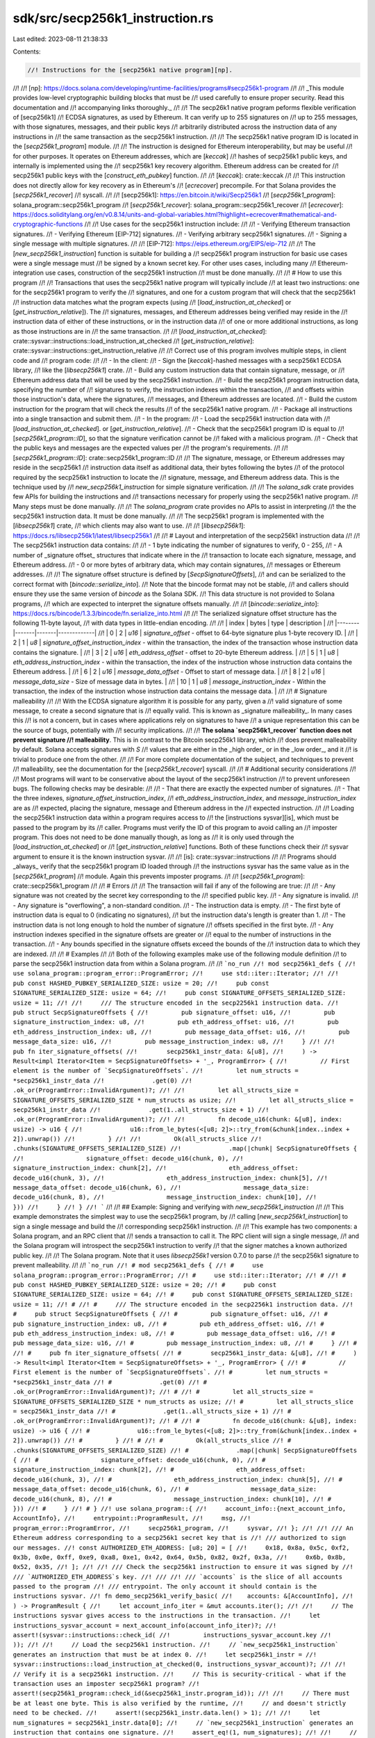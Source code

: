 sdk/src/secp256k1_instruction.rs
================================

Last edited: 2023-08-11 21:38:33

Contents:

.. code-block:: rs

    //! Instructions for the [secp256k1 native program][np].
//!
//! [np]: https://docs.solana.com/developing/runtime-facilities/programs#secp256k1-program
//!
//! _This module provides low-level cryptographic building blocks that must be
//! used carefully to ensure proper security. Read this documentation and
//! accompanying links thoroughly._
//!
//! The secp26k1 native program peforms flexible verification of [secp256k1]
//! ECDSA signatures, as used by Ethereum. It can verify up to 255 signatures on
//! up to 255 messages, with those signatures, messages, and their public keys
//! arbitrarily distributed across the instruction data of any instructions in
//! the same transaction as the secp256k1 instruction.
//!
//! The secp256k1 native program ID is located in the [`secp256k1_program`] module.
//!
//! The instruction is designed for Ethereum interoperability, but may be useful
//! for other purposes. It operates on Ethereum addresses, which are [`keccak`]
//! hashes of secp256k1 public keys, and internally is implemented using the
//! secp256k1 key recovery algorithm. Ethereum address can be created for
//! secp256k1 public keys with the [`construct_eth_pubkey`] function.
//!
//! [`keccak`]: crate::keccak
//!
//! This instruction does not directly allow for key recovery as in Ethereum's
//! [`ecrecover`] precompile. For that Solana provides the [`secp256k1_recover`]
//! syscall.
//!
//! [secp256k1]: https://en.bitcoin.it/wiki/Secp256k1
//! [`secp256k1_program`]: solana_program::secp256k1_program
//! [`secp256k1_recover`]: solana_program::secp256k1_recover
//! [`ecrecover`]: https://docs.soliditylang.org/en/v0.8.14/units-and-global-variables.html?highlight=ecrecover#mathematical-and-cryptographic-functions
//!
//! Use cases for the secp256k1 instruction include:
//!
//! - Verifying Ethereum transaction signatures.
//! - Verifying Ethereum [EIP-712] signatures.
//! - Verifying arbitrary secp256k1 signatures.
//! - Signing a single message with multiple signatures.
//!
//! [EIP-712]: https://eips.ethereum.org/EIPS/eip-712
//!
//! The [`new_secp256k1_instruction`] function is suitable for building a
//! secp256k1 program instruction for basic use cases were a single message must
//! be signed by a known secret key. For other uses cases, including many
//! Ethereum-integration use cases, construction of the secp256k1 instruction
//! must be done manually.
//!
//! # How to use this program
//!
//! Transactions that uses the secp256k1 native program will typically include
//! at least two instructions: one for the secp256k1 program to verify the
//! signatures, and one for a custom program that will check that the secp256k1
//! instruction data matches what the program expects (using
//! [`load_instruction_at_checked`] or [`get_instruction_relative`]). The
//! signatures, messages, and Ethereum addresses being verified may reside in the
//! instruction data of either of these instructions, or in the instruction data
//! of one or more additional instructions, as long as those instructions are in
//! the same transaction.
//!
//! [`load_instruction_at_checked`]: crate::sysvar::instructions::load_instruction_at_checked
//! [`get_instruction_relative`]: crate::sysvar::instructions::get_instruction_relative
//!
//! Correct use of this program involves multiple steps, in client code and
//! program code:
//!
//! - In the client:
//!   - Sign the [`keccak`]-hashed messages with a secp256k1 ECDSA library,
//!     like the [`libsecp256k1`] crate.
//!   - Build any custom instruction data that contain signature, message, or
//!     Ethereum address data that will be used by the secp256k1 instruction.
//!   - Build the secp256k1 program instruction data, specifying the number of
//!     signatures to verify, the instruction indexes within the transaction,
//!     and offsets within those instruction's data, where the signatures,
//!     messages, and Ethereum addresses are located.
//!   - Build the custom instruction for the program that will check the results
//!     of the secp256k1 native program.
//!   - Package all instructions into a single transaction and submit them.
//! - In the program:
//!   - Load the secp256k1 instruction data with
//!     [`load_instruction_at_checked`]. or [`get_instruction_relative`].
//!   - Check that the secp256k1 program ID is equal to
//!     [`secp256k1_program::ID`], so that the signature verification cannot be
//!     faked with a malicious program.
//!   - Check that the public keys and messages are the expected values per
//!     the program's requirements.
//!
//! [`secp256k1_program::ID`]: crate::secp256k1_program::ID
//!
//! The signature, message, or Ethereum addresses may reside in the secp256k1
//! instruction data itself as additional data, their bytes following the bytes
//! of the protocol required by the secp256k1 instruction to locate the
//! signature, message, and Ethereum address data. This is the technique used by
//! `new_secp256k1_instruction` for simple signature verification.
//!
//! The `solana_sdk` crate provides few APIs for building the instructions and
//! transactions necessary for properly using the secp256k1 native program.
//! Many steps must be done manually.
//!
//! The `solana_program` crate provides no APIs to assist in interpreting
//! the the secp256k1 instruction data. It must be done manually.
//!
//! The secp256k1 program is implemented with the [`libsecp256k1`] crate,
//! which clients may also want to use.
//!
//! [`libsecp256k1`]: https://docs.rs/libsecp256k1/latest/libsecp256k1
//!
//! # Layout and interpretation of the secp256k1 instruction data
//!
//! The secp256k1 instruction data contains:
//!
//! - 1 byte indicating the number of signatures to verify, 0 - 255,
//! - A number of _signature offset_ structures that indicate where in the
//!   transaction to locate each signature, message, and Ethereum address.
//! - 0 or more bytes of arbitrary data, which may contain signatures,
//!   messages or Ethereum addresses.
//!
//! The signature offset structure is defined by [`SecpSignatureOffsets`],
//! and can be serialized to the correct format with [`bincode::serialize_into`].
//! Note that the bincode format may not be stable,
//! and callers should ensure they use the same version of `bincode` as the Solana SDK.
//! This data structure is not provided to Solana programs,
//! which are expected to interpret the signature offsets manually.
//!
//! [`bincode::serialize_into`]: https://docs.rs/bincode/1.3.3/bincode/fn.serialize_into.html
//!
//! The serialized signature offset structure has the following 11-byte layout,
//! with data types in little-endian encoding.
//!
//! | index  | bytes | type  | description |
//! |--------|-------|-------|-------------|
//! | 0      | 2     | `u16` | `signature_offset` - offset to 64-byte signature plus 1-byte recovery ID. |
//! | 2      | 1     | `u8`  | `signature_offset_instruction_index` - within the transaction, the index of the transaction whose instruction data contains the signature. |
//! | 3      | 2     | `u16` | `eth_address_offset` - offset to 20-byte Ethereum address. |
//! | 5      | 1     | `u8`  | `eth_address_instruction_index` - within the transaction, the index of the instruction whose instruction data contains the Ethereum address. |
//! | 6      | 2     | `u16` | `message_data_offset` - Offset to start of message data. |
//! | 8      | 2     | `u16` | `message_data_size` - Size of message data in bytes. |
//! | 10     | 1     | `u8`  | `message_instruction_index` - Within the transaction, the index of the instruction whose instruction data contains the message data. |
//!
//! # Signature malleability
//!
//! With the ECDSA signature algorithm it is possible for any party, given a
//! valid signature of some message, to create a second signature that is
//! equally valid. This is known as _signature malleability_. In many cases this
//! is not a concern, but in cases where applications rely on signatures to have
//! a unique representation this can be the source of bugs, potentially with
//! security implications.
//!
//! **The solana `secp256k1_recover` function does not prevent signature
//! malleability**. This is in contrast to the Bitcoin secp256k1 library, which
//! does prevent malleability by default. Solana accepts signatures with `S`
//! values that are either in the _high order_ or in the _low order_, and it
//! is trivial to produce one from the other.
//!
//! For more complete documentation of the subject, and techniques to prevent
//! malleability, see the documentation for the [`secp256k1_recover`] syscall.
//!
//! # Additional security considerations
//!
//! Most programs will want to be conservative about the layout of the secp256k1 instruction
//! to prevent unforeseen bugs. The following checks may be desirable:
//!
//! - That there are exactly the expected number of signatures.
//! - That the three indexes, `signature_offset_instruction_index`,
//!   `eth_address_instruction_index`, and `message_instruction_index` are as
//!   expected, placing the signature, message and Ethereum address in the
//!   expected instruction.
//!
//! Loading the secp256k1 instruction data within a program requires access to
//! the [instructions sysvar][is], which must be passed to the program by its
//! caller. Programs must verify the ID of this program to avoid calling an
//! imposter program. This does not need to be done manually though, as long as
//! it is only used through the [`load_instruction_at_checked`] or
//! [`get_instruction_relative`] functions. Both of these functions check their
//! sysvar argument to ensure it is the known instruction sysvar.
//!
//! [is]: crate::sysvar::instructions
//!
//! Programs should _always_ verify that the secp256k1 program ID loaded through
//! the instructions sysvar has the same value as in the [`secp256k1_program`]
//! module. Again this prevents imposter programs.
//!
//! [`secp256k1_program`]: crate::secp256k1_program
//!
//! # Errors
//!
//! The transaction will fail if any of the following are true:
//!
//! - Any signature was not created by the secret key corresponding to the
//!   specified public key.
//! - Any signature is invalid.
//! - Any signature is "overflowing", a non-standard condition.
//! - The instruction data is empty.
//! - The first byte of instruction data is equal to 0 (indicating no signatures),
//!   but the instruction data's length is greater than 1.
//! - The instruction data is not long enough to hold the number of signature
//!   offsets specified in the first byte.
//! - Any instruction indexes specified in the signature offsets are greater or
//!   equal to the number of instructions in the transaction.
//! - Any bounds specified in the signature offsets exceed the bounds of the
//!   instruction data to which they are indexed.
//!
//! # Examples
//!
//! Both of the following examples make use of the following module definition
//! to parse the secp256k1 instruction data from within a Solana program.
//!
//! ```no_run
//! mod secp256k1_defs {
//!     use solana_program::program_error::ProgramError;
//!     use std::iter::Iterator;
//!
//!     pub const HASHED_PUBKEY_SERIALIZED_SIZE: usize = 20;
//!     pub const SIGNATURE_SERIALIZED_SIZE: usize = 64;
//!     pub const SIGNATURE_OFFSETS_SERIALIZED_SIZE: usize = 11;
//!
//!     /// The structure encoded in the secp2256k1 instruction data.
//!     pub struct SecpSignatureOffsets {
//!         pub signature_offset: u16,
//!         pub signature_instruction_index: u8,
//!         pub eth_address_offset: u16,
//!         pub eth_address_instruction_index: u8,
//!         pub message_data_offset: u16,
//!         pub message_data_size: u16,
//!         pub message_instruction_index: u8,
//!     }
//!
//!     pub fn iter_signature_offsets(
//!        secp256k1_instr_data: &[u8],
//!     ) -> Result<impl Iterator<Item = SecpSignatureOffsets> + '_, ProgramError> {
//!         // First element is the number of `SecpSignatureOffsets`.
//!         let num_structs = *secp256k1_instr_data
//!             .get(0)
//!             .ok_or(ProgramError::InvalidArgument)?;
//!
//!         let all_structs_size = SIGNATURE_OFFSETS_SERIALIZED_SIZE * num_structs as usize;
//!         let all_structs_slice = secp256k1_instr_data
//!             .get(1..all_structs_size + 1)
//!             .ok_or(ProgramError::InvalidArgument)?;
//!
//!         fn decode_u16(chunk: &[u8], index: usize) -> u16 {
//!             u16::from_le_bytes(<[u8; 2]>::try_from(&chunk[index..index + 2]).unwrap())
//!         }
//!
//!         Ok(all_structs_slice
//!             .chunks(SIGNATURE_OFFSETS_SERIALIZED_SIZE)
//!             .map(|chunk| SecpSignatureOffsets {
//!                 signature_offset: decode_u16(chunk, 0),
//!                 signature_instruction_index: chunk[2],
//!                 eth_address_offset: decode_u16(chunk, 3),
//!                 eth_address_instruction_index: chunk[5],
//!                 message_data_offset: decode_u16(chunk, 6),
//!                 message_data_size: decode_u16(chunk, 8),
//!                 message_instruction_index: chunk[10],
//!             }))
//!     }
//! }
//! ```
//!
//! ## Example: Signing and verifying with `new_secp256k1_instruction`
//!
//! This example demonstrates the simplest way to use the secp256k1 program, by
//! calling [`new_secp256k1_instruction`] to sign a single message and build the
//! corresponding secp256k1 instruction.
//!
//! This example has two components: a Solana program, and an RPC client that
//! sends a transaction to call it. The RPC client will sign a single message,
//! and the Solana program will introspect the secp256k1 instruction to verify
//! that the signer matches a known authorized public key.
//!
//! The Solana program. Note that it uses `libsecp256k1` version 0.7.0 to parse
//! the secp256k1 signature to prevent malleability.
//!
//! ```no_run
//! # mod secp256k1_defs {
//! #     use solana_program::program_error::ProgramError;
//! #     use std::iter::Iterator;
//! #
//! #     pub const HASHED_PUBKEY_SERIALIZED_SIZE: usize = 20;
//! #     pub const SIGNATURE_SERIALIZED_SIZE: usize = 64;
//! #     pub const SIGNATURE_OFFSETS_SERIALIZED_SIZE: usize = 11;
//! #
//! #     /// The structure encoded in the secp2256k1 instruction data.
//! #     pub struct SecpSignatureOffsets {
//! #         pub signature_offset: u16,
//! #         pub signature_instruction_index: u8,
//! #         pub eth_address_offset: u16,
//! #         pub eth_address_instruction_index: u8,
//! #         pub message_data_offset: u16,
//! #         pub message_data_size: u16,
//! #         pub message_instruction_index: u8,
//! #     }
//! #
//! #     pub fn iter_signature_offsets(
//! #        secp256k1_instr_data: &[u8],
//! #     ) -> Result<impl Iterator<Item = SecpSignatureOffsets> + '_, ProgramError> {
//! #         // First element is the number of `SecpSignatureOffsets`.
//! #         let num_structs = *secp256k1_instr_data
//! #             .get(0)
//! #             .ok_or(ProgramError::InvalidArgument)?;
//! #
//! #         let all_structs_size = SIGNATURE_OFFSETS_SERIALIZED_SIZE * num_structs as usize;
//! #         let all_structs_slice = secp256k1_instr_data
//! #             .get(1..all_structs_size + 1)
//! #             .ok_or(ProgramError::InvalidArgument)?;
//! #
//! #         fn decode_u16(chunk: &[u8], index: usize) -> u16 {
//! #             u16::from_le_bytes(<[u8; 2]>::try_from(&chunk[index..index + 2]).unwrap())
//! #         }
//! #
//! #         Ok(all_structs_slice
//! #             .chunks(SIGNATURE_OFFSETS_SERIALIZED_SIZE)
//! #             .map(|chunk| SecpSignatureOffsets {
//! #                 signature_offset: decode_u16(chunk, 0),
//! #                 signature_instruction_index: chunk[2],
//! #                 eth_address_offset: decode_u16(chunk, 3),
//! #                 eth_address_instruction_index: chunk[5],
//! #                 message_data_offset: decode_u16(chunk, 6),
//! #                 message_data_size: decode_u16(chunk, 8),
//! #                 message_instruction_index: chunk[10],
//! #             }))
//! #     }
//! # }
//! use solana_program::{
//!     account_info::{next_account_info, AccountInfo},
//!     entrypoint::ProgramResult,
//!     msg,
//!     program_error::ProgramError,
//!     secp256k1_program,
//!     sysvar,
//! };
//!
//! /// An Ethereum address corresponding to a secp256k1 secret key that is
//! /// authorized to sign our messages.
//! const AUTHORIZED_ETH_ADDRESS: [u8; 20] = [
//!     0x18, 0x8a, 0x5c, 0xf2, 0x3b, 0x0e, 0xff, 0xe9, 0xa8, 0xe1, 0x42, 0x64, 0x5b, 0x82, 0x2f, 0x3a,
//!     0x6b, 0x8b, 0x52, 0x35,
//! ];
//!
//! /// Check the secp256k1 instruction to ensure it was signed by
//! /// `AUTHORIZED_ETH_ADDRESS`s key.
//! ///
//! /// `accounts` is the slice of all accounts passed to the program
//! /// entrypoint. The only account it should contain is the instructions sysvar.
//! fn demo_secp256k1_verify_basic(
//!    accounts: &[AccountInfo],
//! ) -> ProgramResult {
//!     let account_info_iter = &mut accounts.iter();
//!
//!     // The instructions sysvar gives access to the instructions in the transaction.
//!     let instructions_sysvar_account = next_account_info(account_info_iter)?;
//!     assert!(sysvar::instructions::check_id(
//!         instructions_sysvar_account.key
//!     ));
//!
//!     // Load the secp256k1 instruction.
//!     // `new_secp256k1_instruction` generates an instruction that must be at index 0.
//!     let secp256k1_instr =
//!         sysvar::instructions::load_instruction_at_checked(0, instructions_sysvar_account)?;
//!
//!     // Verify it is a secp256k1 instruction.
//!     // This is security-critical - what if the transaction uses an imposter secp256k1 program?
//!     assert!(secp256k1_program::check_id(&secp256k1_instr.program_id));
//!
//!     // There must be at least one byte. This is also verified by the runtime,
//!     // and doesn't strictly need to be checked.
//!     assert!(secp256k1_instr.data.len() > 1);
//!
//!     let num_signatures = secp256k1_instr.data[0];
//!     // `new_secp256k1_instruction` generates an instruction that contains one signature.
//!     assert_eq!(1, num_signatures);
//!
//!     // Load the first and only set of signature offsets.
//!     let offsets: secp256k1_defs::SecpSignatureOffsets =
//!         secp256k1_defs::iter_signature_offsets(&secp256k1_instr.data)?
//!             .next()
//!             .ok_or(ProgramError::InvalidArgument)?;
//!
//!     // `new_secp256k1_instruction` generates an instruction that only uses instruction index 0.
//!     assert_eq!(0, offsets.signature_instruction_index);
//!     assert_eq!(0, offsets.eth_address_instruction_index);
//!     assert_eq!(0, offsets.message_instruction_index);
//!
//!     // Reject high-s value signatures to prevent malleability.
//!     // Solana does not do this itself.
//!     // This may or may not be necessary depending on use case.
//!     {
//!         let signature = &secp256k1_instr.data[offsets.signature_offset as usize
//!             ..offsets.signature_offset as usize + secp256k1_defs::SIGNATURE_SERIALIZED_SIZE];
//!         let signature = libsecp256k1::Signature::parse_standard_slice(signature)
//!             .map_err(|_| ProgramError::InvalidArgument)?;
//!
//!         if signature.s.is_high() {
//!             msg!("signature with high-s value");
//!             return Err(ProgramError::InvalidArgument);
//!         }
//!     }
//!
//!     // There is likely at least one more verification step a real program needs
//!     // to do here to ensure it trusts the secp256k1 instruction, e.g.:
//!     //
//!     // - verify the tx signer is authorized
//!     // - verify the secp256k1 signer is authorized
//!
//!     // Here we are checking the secp256k1 pubkey against a known authorized pubkey.
//!     let eth_address = &secp256k1_instr.data[offsets.eth_address_offset as usize
//!         ..offsets.eth_address_offset as usize + secp256k1_defs::HASHED_PUBKEY_SERIALIZED_SIZE];
//!
//!     if eth_address != AUTHORIZED_ETH_ADDRESS {
//!         return Err(ProgramError::InvalidArgument);
//!     }
//!
//!     Ok(())
//! }
//! ```
//!
//! The client program:
//!
//! ```no_run
//! # use solana_sdk::example_mocks::solana_rpc_client;
//! use anyhow::Result;
//! use solana_rpc_client::rpc_client::RpcClient;
//! use solana_sdk::{
//!     instruction::{AccountMeta, Instruction},
//!     secp256k1_instruction,
//!     signature::{Keypair, Signer},
//!     sysvar,
//!     transaction::Transaction,
//! };
//!
//! fn demo_secp256k1_verify_basic(
//!     payer_keypair: &Keypair,
//!     secp256k1_secret_key: &libsecp256k1::SecretKey,
//!     client: &RpcClient,
//!     program_keypair: &Keypair,
//! ) -> Result<()> {
//!     // Internally to `new_secp256k1_instruction` and
//!     // `secp256k_instruction::verify` (the secp256k1 program), this message is
//!     // keccak-hashed before signing.
//!     let msg = b"hello world";
//!     let secp256k1_instr = secp256k1_instruction::new_secp256k1_instruction(&secp256k1_secret_key, msg);
//!
//!     let program_instr = Instruction::new_with_bytes(
//!         program_keypair.pubkey(),
//!         &[],
//!         vec![
//!             AccountMeta::new_readonly(sysvar::instructions::ID, false)
//!         ],
//!     );
//!
//!     let blockhash = client.get_latest_blockhash()?;
//!     let tx = Transaction::new_signed_with_payer(
//!         &[secp256k1_instr, program_instr],
//!         Some(&payer_keypair.pubkey()),
//!         &[payer_keypair],
//!         blockhash,
//!     );
//!
//!     client.send_and_confirm_transaction(&tx)?;
//!
//!     Ok(())
//! }
//! ```
//!
//! ## Example: Verifying multiple signatures in one instruction
//!
//! This examples demonstrates manually creating a secp256k1 instruction
//! containing many signatures, and a Solana program that parses them all. This
//! example on its own has no practical purpose. It simply demonstrates advanced
//! use of the secp256k1 program.
//!
//! Recall that the secp256k1 program will accept signatures, messages, and
//! Ethereum addresses that reside in any instruction contained in the same
//! transaction. In the _previous_ example, the Solana program asserted that all
//! signatures, messages, and addresses were stored in the instruction at 0. In
//! this next example the Solana program supports signatures, messages, and
//! addresses stored in any instruction. For simplicity the client still only
//! stores signatures, messages, and addresses in a single instruction, the
//! secp256k1 instruction. The code for storing this data across multiple
//! instructions would be complex, and may not be necessary in practice.
//!
//! This example has two components: a Solana program, and an RPC client that
//! sends a transaction to call it.
//!
//! The Solana program:
//!
//! ```no_run
//! # mod secp256k1_defs {
//! #     use solana_program::program_error::ProgramError;
//! #     use std::iter::Iterator;
//! #
//! #     pub const HASHED_PUBKEY_SERIALIZED_SIZE: usize = 20;
//! #     pub const SIGNATURE_SERIALIZED_SIZE: usize = 64;
//! #     pub const SIGNATURE_OFFSETS_SERIALIZED_SIZE: usize = 11;
//! #
//! #     /// The structure encoded in the secp2256k1 instruction data.
//! #     pub struct SecpSignatureOffsets {
//! #         pub signature_offset: u16,
//! #         pub signature_instruction_index: u8,
//! #         pub eth_address_offset: u16,
//! #         pub eth_address_instruction_index: u8,
//! #         pub message_data_offset: u16,
//! #         pub message_data_size: u16,
//! #         pub message_instruction_index: u8,
//! #     }
//! #
//! #     pub fn iter_signature_offsets(
//! #        secp256k1_instr_data: &[u8],
//! #     ) -> Result<impl Iterator<Item = SecpSignatureOffsets> + '_, ProgramError> {
//! #         // First element is the number of `SecpSignatureOffsets`.
//! #         let num_structs = *secp256k1_instr_data
//! #             .get(0)
//! #             .ok_or(ProgramError::InvalidArgument)?;
//! #
//! #         let all_structs_size = SIGNATURE_OFFSETS_SERIALIZED_SIZE * num_structs as usize;
//! #         let all_structs_slice = secp256k1_instr_data
//! #             .get(1..all_structs_size + 1)
//! #             .ok_or(ProgramError::InvalidArgument)?;
//! #
//! #         fn decode_u16(chunk: &[u8], index: usize) -> u16 {
//! #             u16::from_le_bytes(<[u8; 2]>::try_from(&chunk[index..index + 2]).unwrap())
//! #         }
//! #
//! #         Ok(all_structs_slice
//! #             .chunks(SIGNATURE_OFFSETS_SERIALIZED_SIZE)
//! #             .map(|chunk| SecpSignatureOffsets {
//! #                 signature_offset: decode_u16(chunk, 0),
//! #                 signature_instruction_index: chunk[2],
//! #                 eth_address_offset: decode_u16(chunk, 3),
//! #                 eth_address_instruction_index: chunk[5],
//! #                 message_data_offset: decode_u16(chunk, 6),
//! #                 message_data_size: decode_u16(chunk, 8),
//! #                 message_instruction_index: chunk[10],
//! #             }))
//! #     }
//! # }
//! use solana_program::{
//!     account_info::{next_account_info, AccountInfo},
//!     entrypoint::ProgramResult,
//!     msg,
//!     program_error::ProgramError,
//!     secp256k1_program,
//!     sysvar,
//! };
//!
//! /// A struct to hold the values specified in the `SecpSignatureOffsets` struct.
//! struct SecpSignature {
//!     signature: [u8; secp256k1_defs::SIGNATURE_SERIALIZED_SIZE],
//!     recovery_id: u8,
//!     eth_address: [u8; secp256k1_defs::HASHED_PUBKEY_SERIALIZED_SIZE],
//!     message: Vec<u8>,
//! }
//!
//! /// Load all signatures indicated in the secp256k1 instruction.
//! ///
//! /// This function is quite inefficient for reloading the same instructions
//! /// repeatedly and making copies and allocations.
//! fn load_signatures(
//!     secp256k1_instr_data: &[u8],
//!     instructions_sysvar_account: &AccountInfo,
//! ) -> Result<Vec<SecpSignature>, ProgramError> {
//!     let mut sigs = vec![];
//!     for offsets in secp256k1_defs::iter_signature_offsets(secp256k1_instr_data)? {
//!         let signature_instr = sysvar::instructions::load_instruction_at_checked(
//!             offsets.signature_instruction_index as usize,
//!             instructions_sysvar_account,
//!         )?;
//!         let eth_address_instr = sysvar::instructions::load_instruction_at_checked(
//!             offsets.eth_address_instruction_index as usize,
//!             instructions_sysvar_account,
//!         )?;
//!         let message_instr = sysvar::instructions::load_instruction_at_checked(
//!             offsets.message_instruction_index as usize,
//!             instructions_sysvar_account,
//!         )?;
//!
//!         // These indexes must all be valid because the runtime already verified them.
//!         let signature = &signature_instr.data[offsets.signature_offset as usize
//!             ..offsets.signature_offset as usize + secp256k1_defs::SIGNATURE_SERIALIZED_SIZE];
//!         let recovery_id = signature_instr.data
//!             [offsets.signature_offset as usize + secp256k1_defs::SIGNATURE_SERIALIZED_SIZE];
//!         let eth_address = &eth_address_instr.data[offsets.eth_address_offset as usize
//!             ..offsets.eth_address_offset as usize + secp256k1_defs::HASHED_PUBKEY_SERIALIZED_SIZE];
//!         let message = &message_instr.data[offsets.message_data_offset as usize
//!             ..offsets.message_data_offset as usize + offsets.message_data_size as usize];
//!
//!         let signature =
//!             <[u8; secp256k1_defs::SIGNATURE_SERIALIZED_SIZE]>::try_from(signature).unwrap();
//!         let eth_address =
//!             <[u8; secp256k1_defs::HASHED_PUBKEY_SERIALIZED_SIZE]>::try_from(eth_address).unwrap();
//!         let message = Vec::from(message);
//!
//!         sigs.push(SecpSignature {
//!             signature,
//!             recovery_id,
//!             eth_address,
//!             message,
//!         })
//!     }
//!     Ok(sigs)
//! }
//!
//! fn demo_secp256k1_custom_many(
//!     accounts: &[AccountInfo],
//! ) -> ProgramResult {
//!     let account_info_iter = &mut accounts.iter();
//!
//!     let instructions_sysvar_account = next_account_info(account_info_iter)?;
//!     assert!(sysvar::instructions::check_id(
//!         instructions_sysvar_account.key
//!     ));
//!
//!     let secp256k1_instr =
//!         sysvar::instructions::get_instruction_relative(-1, instructions_sysvar_account)?;
//!
//!     assert!(secp256k1_program::check_id(&secp256k1_instr.program_id));
//!
//!     let signatures = load_signatures(&secp256k1_instr.data, instructions_sysvar_account)?;
//!     for (idx, signature_bundle) in signatures.iter().enumerate() {
//!         let signature = hex::encode(&signature_bundle.signature);
//!         let eth_address = hex::encode(&signature_bundle.eth_address);
//!         let message = hex::encode(&signature_bundle.message);
//!         msg!("sig {}: {:?}", idx, signature);
//!         msg!("recid: {}: {}", idx, signature_bundle.recovery_id);
//!         msg!("eth address {}: {}", idx, eth_address);
//!         msg!("message {}: {}", idx, message);
//!     }
//!
//!     Ok(())
//! }
//! ```
//!
//! The client program:
//!
//! ```no_run
//! # use solana_sdk::example_mocks::solana_rpc_client;
//! use anyhow::Result;
//! use solana_rpc_client::rpc_client::RpcClient;
//! use solana_sdk::{
//!     instruction::{AccountMeta, Instruction},
//!     keccak,
//!     secp256k1_instruction::{
//!         self, SecpSignatureOffsets, HASHED_PUBKEY_SERIALIZED_SIZE,
//!         SIGNATURE_OFFSETS_SERIALIZED_SIZE, SIGNATURE_SERIALIZED_SIZE,
//!     },
//!     signature::{Keypair, Signer},
//!     sysvar,
//!     transaction::Transaction,
//! };
//!
//! /// A struct to hold the values specified in the `SecpSignatureOffsets` struct.
//! struct SecpSignature {
//!     signature: [u8; SIGNATURE_SERIALIZED_SIZE],
//!     recovery_id: u8,
//!     eth_address: [u8; HASHED_PUBKEY_SERIALIZED_SIZE],
//!     message: Vec<u8>,
//! }
//!
//! /// Create the instruction data for a secp256k1 instruction.
//! ///
//! /// `instruction_index` is the index the secp256k1 instruction will appear
//! /// within the transaction. For simplicity, this function only supports packing
//! /// the signatures into the secp256k1 instruction data, and not into any other
//! /// instructions within the transaction.
//! fn make_secp256k1_instruction_data(
//!     signatures: &[SecpSignature],
//!     instruction_index: u8,
//! ) -> Result<Vec<u8>> {
//!     assert!(signatures.len() <= u8::max_value().into());
//!
//!     // We're going to pack all the signatures into the secp256k1 instruction data.
//!     // Before our signatures though is the signature offset structures
//!     // the secp256k1 program parses to find those signatures.
//!     // This value represents the byte offset where the signatures begin.
//!     let data_start = 1 + signatures.len() * SIGNATURE_OFFSETS_SERIALIZED_SIZE;
//!
//!     let mut signature_offsets = vec![];
//!     let mut signature_buffer = vec![];
//!
//!     for signature_bundle in signatures {
//!         let data_start = data_start
//!             .checked_add(signature_buffer.len())
//!             .expect("overflow");
//!
//!         let signature_offset = data_start;
//!         let eth_address_offset = data_start
//!             .checked_add(SIGNATURE_SERIALIZED_SIZE + 1)
//!             .expect("overflow");
//!         let message_data_offset = eth_address_offset
//!             .checked_add(HASHED_PUBKEY_SERIALIZED_SIZE)
//!             .expect("overflow");
//!         let message_data_size = signature_bundle.message.len();
//!
//!         let signature_offset = u16::try_from(signature_offset)?;
//!         let eth_address_offset = u16::try_from(eth_address_offset)?;
//!         let message_data_offset = u16::try_from(message_data_offset)?;
//!         let message_data_size = u16::try_from(message_data_size)?;
//!
//!         signature_offsets.push(SecpSignatureOffsets {
//!             signature_offset,
//!             signature_instruction_index: instruction_index,
//!             eth_address_offset,
//!             eth_address_instruction_index: instruction_index,
//!             message_data_offset,
//!             message_data_size,
//!             message_instruction_index: instruction_index,
//!         });
//!
//!         signature_buffer.extend(signature_bundle.signature);
//!         signature_buffer.push(signature_bundle.recovery_id);
//!         signature_buffer.extend(&signature_bundle.eth_address);
//!         signature_buffer.extend(&signature_bundle.message);
//!     }
//!
//!     let mut instr_data = vec![];
//!     instr_data.push(signatures.len() as u8);
//!
//!     for offsets in signature_offsets {
//!         let offsets = bincode::serialize(&offsets)?;
//!         instr_data.extend(offsets);
//!     }
//!
//!     instr_data.extend(signature_buffer);
//!
//!     Ok(instr_data)
//! }
//!
//! fn demo_secp256k1_custom_many(
//!     payer_keypair: &Keypair,
//!     client: &RpcClient,
//!     program_keypair: &Keypair,
//! ) -> Result<()> {
//!     // Sign some messages.
//!     let mut signatures = vec![];
//!     for idx in 0..2 {
//!         let secret_key = libsecp256k1::SecretKey::random(&mut rand::thread_rng());
//!         let message = format!("hello world {}", idx).into_bytes();
//!         let message_hash = {
//!             let mut hasher = keccak::Hasher::default();
//!             hasher.hash(&message);
//!             hasher.result()
//!         };
//!         let secp_message = libsecp256k1::Message::parse(&message_hash.0);
//!         let (signature, recovery_id) = libsecp256k1::sign(&secp_message, &secret_key);
//!         let signature = signature.serialize();
//!         let recovery_id = recovery_id.serialize();
//!
//!         let public_key = libsecp256k1::PublicKey::from_secret_key(&secret_key);
//!         let eth_address = secp256k1_instruction::construct_eth_pubkey(&public_key);
//!
//!         signatures.push(SecpSignature {
//!             signature,
//!             recovery_id,
//!             eth_address,
//!             message,
//!         });
//!     }
//!
//!     let secp256k1_instr_data = make_secp256k1_instruction_data(&signatures, 0)?;
//!     let secp256k1_instr = Instruction::new_with_bytes(
//!         solana_sdk::secp256k1_program::ID,
//!         &secp256k1_instr_data,
//!         vec![],
//!     );
//!
//!     let program_instr = Instruction::new_with_bytes(
//!         program_keypair.pubkey(),
//!         &[],
//!         vec![
//!             AccountMeta::new_readonly(sysvar::instructions::ID, false)
//!         ],
//!     );
//!
//!     let blockhash = client.get_latest_blockhash()?;
//!     let tx = Transaction::new_signed_with_payer(
//!         &[secp256k1_instr, program_instr],
//!         Some(&payer_keypair.pubkey()),
//!         &[payer_keypair],
//!         blockhash,
//!     );
//!
//!     client.send_and_confirm_transaction(&tx)?;
//!
//!     Ok(())
//! }
//! ```

#![cfg(feature = "full")]

use {
    crate::{
        feature_set::{
            libsecp256k1_0_5_upgrade_enabled, libsecp256k1_fail_on_bad_count,
            libsecp256k1_fail_on_bad_count2, FeatureSet,
        },
        instruction::Instruction,
        precompiles::PrecompileError,
    },
    digest::Digest,
    serde_derive::{Deserialize, Serialize},
};

pub const HASHED_PUBKEY_SERIALIZED_SIZE: usize = 20;
pub const SIGNATURE_SERIALIZED_SIZE: usize = 64;
pub const SIGNATURE_OFFSETS_SERIALIZED_SIZE: usize = 11;
pub const DATA_START: usize = SIGNATURE_OFFSETS_SERIALIZED_SIZE + 1;

/// Offsets of signature data within a secp256k1 instruction.
///
/// See the [module documentation][md] for a complete description.
///
/// [md]: self
#[derive(Default, Serialize, Deserialize, Debug, Eq, PartialEq)]
pub struct SecpSignatureOffsets {
    /// Offset to 64-byte signature plus 1-byte recovery ID.
    pub signature_offset: u16,
    /// Within the transaction, the index of the instruction whose instruction data contains the signature.
    pub signature_instruction_index: u8,
    /// Offset to 20-byte Ethereum address.
    pub eth_address_offset: u16,
    /// Within the transaction, the index of the instruction whose instruction data contains the address.
    pub eth_address_instruction_index: u8,
    /// Offset to start of message data.
    pub message_data_offset: u16,
    /// Size of message data in bytes.
    pub message_data_size: u16,
    /// Within the transaction, the index of the instruction whose instruction data contains the message.
    pub message_instruction_index: u8,
}

/// Sign a message and create a secp256k1 program instruction to verify the signature.
///
/// This function is suitable for simple uses of the secp256k1 program.
/// More complex uses must encode the secp256k1 instruction data manually.
/// See the [module documentation][md] for examples.
///
/// [md]: self
///
/// The instruction generated by this function must be the first instruction
/// included in a transaction or it will not verify. The
/// [`SecpSignatureOffsets`] structure encoded in the instruction data specify
/// the instruction indexes as 0.
///
/// `message_arr` is hashed with the [`keccak`] hash function prior to signing.
///
/// [`keccak`]: crate::keccak
pub fn new_secp256k1_instruction(
    priv_key: &libsecp256k1::SecretKey,
    message_arr: &[u8],
) -> Instruction {
    let secp_pubkey = libsecp256k1::PublicKey::from_secret_key(priv_key);
    let eth_pubkey = construct_eth_pubkey(&secp_pubkey);
    let mut hasher = sha3::Keccak256::new();
    hasher.update(message_arr);
    let message_hash = hasher.finalize();
    let mut message_hash_arr = [0u8; 32];
    message_hash_arr.copy_from_slice(message_hash.as_slice());
    let message = libsecp256k1::Message::parse(&message_hash_arr);
    let (signature, recovery_id) = libsecp256k1::sign(&message, priv_key);
    let signature_arr = signature.serialize();
    assert_eq!(signature_arr.len(), SIGNATURE_SERIALIZED_SIZE);

    let mut instruction_data = vec![];
    instruction_data.resize(
        DATA_START
            .saturating_add(eth_pubkey.len())
            .saturating_add(signature_arr.len())
            .saturating_add(message_arr.len())
            .saturating_add(1),
        0,
    );
    let eth_address_offset = DATA_START;
    instruction_data[eth_address_offset..eth_address_offset.saturating_add(eth_pubkey.len())]
        .copy_from_slice(&eth_pubkey);

    let signature_offset = DATA_START.saturating_add(eth_pubkey.len());
    instruction_data[signature_offset..signature_offset.saturating_add(signature_arr.len())]
        .copy_from_slice(&signature_arr);

    instruction_data[signature_offset.saturating_add(signature_arr.len())] =
        recovery_id.serialize();

    let message_data_offset = signature_offset
        .saturating_add(signature_arr.len())
        .saturating_add(1);
    instruction_data[message_data_offset..].copy_from_slice(message_arr);

    let num_signatures = 1;
    instruction_data[0] = num_signatures;
    let offsets = SecpSignatureOffsets {
        signature_offset: signature_offset as u16,
        signature_instruction_index: 0,
        eth_address_offset: eth_address_offset as u16,
        eth_address_instruction_index: 0,
        message_data_offset: message_data_offset as u16,
        message_data_size: message_arr.len() as u16,
        message_instruction_index: 0,
    };
    let writer = std::io::Cursor::new(&mut instruction_data[1..DATA_START]);
    bincode::serialize_into(writer, &offsets).unwrap();

    Instruction {
        program_id: solana_sdk::secp256k1_program::id(),
        accounts: vec![],
        data: instruction_data,
    }
}

/// Creates an Ethereum address from a secp256k1 public key.
pub fn construct_eth_pubkey(
    pubkey: &libsecp256k1::PublicKey,
) -> [u8; HASHED_PUBKEY_SERIALIZED_SIZE] {
    let mut addr = [0u8; HASHED_PUBKEY_SERIALIZED_SIZE];
    addr.copy_from_slice(&sha3::Keccak256::digest(&pubkey.serialize()[1..])[12..]);
    assert_eq!(addr.len(), HASHED_PUBKEY_SERIALIZED_SIZE);
    addr
}

/// Verifies the signatures specified in the secp256k1 instruction data.
///
/// This is same the verification routine executed by the runtime's secp256k1 native program,
/// and is primarily of use to the runtime.
///
/// `data` is the secp256k1 program's instruction data. `instruction_datas` is
/// the full slice of instruction datas for all instructions in the transaction,
/// including the secp256k1 program's instruction data.
///
/// `feature_set` is the set of active Solana features. It is used to enable or
/// disable a few minor additional checks that were activated on chain
/// subsequent to the addition of the secp256k1 native program. For many
/// purposes passing `FeatureSet::all_enabled()` is reasonable.
pub fn verify(
    data: &[u8],
    instruction_datas: &[&[u8]],
    feature_set: &FeatureSet,
) -> Result<(), PrecompileError> {
    if data.is_empty() {
        return Err(PrecompileError::InvalidInstructionDataSize);
    }
    let count = data[0] as usize;
    if (feature_set.is_active(&libsecp256k1_fail_on_bad_count::id())
        || feature_set.is_active(&libsecp256k1_fail_on_bad_count2::id()))
        && count == 0
        && data.len() > 1
    {
        // count is zero but the instruction data indicates that is probably not
        // correct, fail the instruction to catch probable invalid secp256k1
        // instruction construction.
        return Err(PrecompileError::InvalidInstructionDataSize);
    }
    let expected_data_size = count
        .saturating_mul(SIGNATURE_OFFSETS_SERIALIZED_SIZE)
        .saturating_add(1);
    if data.len() < expected_data_size {
        return Err(PrecompileError::InvalidInstructionDataSize);
    }
    for i in 0..count {
        let start = i
            .saturating_mul(SIGNATURE_OFFSETS_SERIALIZED_SIZE)
            .saturating_add(1);
        let end = start.saturating_add(SIGNATURE_OFFSETS_SERIALIZED_SIZE);

        let offsets: SecpSignatureOffsets = bincode::deserialize(&data[start..end])
            .map_err(|_| PrecompileError::InvalidSignature)?;

        // Parse out signature
        let signature_index = offsets.signature_instruction_index as usize;
        if signature_index >= instruction_datas.len() {
            return Err(PrecompileError::InvalidInstructionDataSize);
        }
        let signature_instruction = instruction_datas[signature_index];
        let sig_start = offsets.signature_offset as usize;
        let sig_end = sig_start.saturating_add(SIGNATURE_SERIALIZED_SIZE);
        if sig_end >= signature_instruction.len() {
            return Err(PrecompileError::InvalidSignature);
        }

        let sig_parse_result = if feature_set.is_active(&libsecp256k1_0_5_upgrade_enabled::id()) {
            libsecp256k1::Signature::parse_standard_slice(
                &signature_instruction[sig_start..sig_end],
            )
        } else {
            libsecp256k1::Signature::parse_overflowing_slice(
                &signature_instruction[sig_start..sig_end],
            )
        };

        let signature = sig_parse_result.map_err(|_| PrecompileError::InvalidSignature)?;

        let recovery_id = libsecp256k1::RecoveryId::parse(signature_instruction[sig_end])
            .map_err(|_| PrecompileError::InvalidRecoveryId)?;

        // Parse out pubkey
        let eth_address_slice = get_data_slice(
            instruction_datas,
            offsets.eth_address_instruction_index,
            offsets.eth_address_offset,
            HASHED_PUBKEY_SERIALIZED_SIZE,
        )?;

        // Parse out message
        let message_slice = get_data_slice(
            instruction_datas,
            offsets.message_instruction_index,
            offsets.message_data_offset,
            offsets.message_data_size as usize,
        )?;

        let mut hasher = sha3::Keccak256::new();
        hasher.update(message_slice);
        let message_hash = hasher.finalize();

        let pubkey = libsecp256k1::recover(
            &libsecp256k1::Message::parse_slice(&message_hash).unwrap(),
            &signature,
            &recovery_id,
        )
        .map_err(|_| PrecompileError::InvalidSignature)?;
        let eth_address = construct_eth_pubkey(&pubkey);

        if eth_address_slice != eth_address {
            return Err(PrecompileError::InvalidSignature);
        }
    }
    Ok(())
}

fn get_data_slice<'a>(
    instruction_datas: &'a [&[u8]],
    instruction_index: u8,
    offset_start: u16,
    size: usize,
) -> Result<&'a [u8], PrecompileError> {
    let signature_index = instruction_index as usize;
    if signature_index >= instruction_datas.len() {
        return Err(PrecompileError::InvalidDataOffsets);
    }
    let signature_instruction = &instruction_datas[signature_index];
    let start = offset_start as usize;
    let end = start.saturating_add(size);
    if end > signature_instruction.len() {
        return Err(PrecompileError::InvalidSignature);
    }

    Ok(&instruction_datas[signature_index][start..end])
}

#[cfg(test)]
pub mod test {
    use {
        super::*,
        crate::{
            feature_set,
            hash::Hash,
            keccak,
            secp256k1_instruction::{
                new_secp256k1_instruction, SecpSignatureOffsets, SIGNATURE_OFFSETS_SERIALIZED_SIZE,
            },
            signature::{Keypair, Signer},
            transaction::Transaction,
        },
        rand::{thread_rng, Rng},
    };

    fn test_case(
        num_signatures: u8,
        offsets: &SecpSignatureOffsets,
    ) -> Result<(), PrecompileError> {
        let mut instruction_data = vec![0u8; DATA_START];
        instruction_data[0] = num_signatures;
        let writer = std::io::Cursor::new(&mut instruction_data[1..]);
        bincode::serialize_into(writer, &offsets).unwrap();
        let mut feature_set = FeatureSet::all_enabled();
        feature_set
            .active
            .remove(&libsecp256k1_0_5_upgrade_enabled::id());
        feature_set
            .inactive
            .insert(libsecp256k1_0_5_upgrade_enabled::id());

        verify(&instruction_data, &[&[0u8; 100]], &feature_set)
    }

    #[test]
    fn test_invalid_offsets() {
        solana_logger::setup();

        let mut instruction_data = vec![0u8; DATA_START];
        let offsets = SecpSignatureOffsets::default();
        instruction_data[0] = 1;
        let writer = std::io::Cursor::new(&mut instruction_data[1..]);
        bincode::serialize_into(writer, &offsets).unwrap();
        instruction_data.truncate(instruction_data.len() - 1);
        let mut feature_set = FeatureSet::all_enabled();
        feature_set
            .active
            .remove(&libsecp256k1_0_5_upgrade_enabled::id());
        feature_set
            .inactive
            .insert(libsecp256k1_0_5_upgrade_enabled::id());

        assert_eq!(
            verify(&instruction_data, &[&[0u8; 100]], &feature_set),
            Err(PrecompileError::InvalidInstructionDataSize)
        );

        let offsets = SecpSignatureOffsets {
            signature_instruction_index: 1,
            ..SecpSignatureOffsets::default()
        };
        assert_eq!(
            test_case(1, &offsets),
            Err(PrecompileError::InvalidInstructionDataSize)
        );

        let offsets = SecpSignatureOffsets {
            message_instruction_index: 1,
            ..SecpSignatureOffsets::default()
        };
        assert_eq!(
            test_case(1, &offsets),
            Err(PrecompileError::InvalidDataOffsets)
        );

        let offsets = SecpSignatureOffsets {
            eth_address_instruction_index: 1,
            ..SecpSignatureOffsets::default()
        };
        assert_eq!(
            test_case(1, &offsets),
            Err(PrecompileError::InvalidDataOffsets)
        );
    }

    #[test]
    fn test_message_data_offsets() {
        let offsets = SecpSignatureOffsets {
            message_data_offset: 99,
            message_data_size: 1,
            ..SecpSignatureOffsets::default()
        };
        assert_eq!(
            test_case(1, &offsets),
            Err(PrecompileError::InvalidSignature)
        );

        let offsets = SecpSignatureOffsets {
            message_data_offset: 100,
            message_data_size: 1,
            ..SecpSignatureOffsets::default()
        };
        assert_eq!(
            test_case(1, &offsets),
            Err(PrecompileError::InvalidSignature)
        );

        let offsets = SecpSignatureOffsets {
            message_data_offset: 100,
            message_data_size: 1000,
            ..SecpSignatureOffsets::default()
        };
        assert_eq!(
            test_case(1, &offsets),
            Err(PrecompileError::InvalidSignature)
        );

        let offsets = SecpSignatureOffsets {
            message_data_offset: std::u16::MAX,
            message_data_size: std::u16::MAX,
            ..SecpSignatureOffsets::default()
        };
        assert_eq!(
            test_case(1, &offsets),
            Err(PrecompileError::InvalidSignature)
        );
    }

    #[test]
    fn test_eth_offset() {
        let offsets = SecpSignatureOffsets {
            eth_address_offset: std::u16::MAX,
            ..SecpSignatureOffsets::default()
        };
        assert_eq!(
            test_case(1, &offsets),
            Err(PrecompileError::InvalidSignature)
        );

        let offsets = SecpSignatureOffsets {
            eth_address_offset: 100 - HASHED_PUBKEY_SERIALIZED_SIZE as u16 + 1,
            ..SecpSignatureOffsets::default()
        };
        assert_eq!(
            test_case(1, &offsets),
            Err(PrecompileError::InvalidSignature)
        );
    }

    #[test]
    fn test_signature_offset() {
        let offsets = SecpSignatureOffsets {
            signature_offset: std::u16::MAX,
            ..SecpSignatureOffsets::default()
        };
        assert_eq!(
            test_case(1, &offsets),
            Err(PrecompileError::InvalidSignature)
        );

        let offsets = SecpSignatureOffsets {
            signature_offset: 100 - SIGNATURE_SERIALIZED_SIZE as u16 + 1,
            ..SecpSignatureOffsets::default()
        };
        assert_eq!(
            test_case(1, &offsets),
            Err(PrecompileError::InvalidSignature)
        );
    }

    #[test]
    fn test_count_is_zero_but_sig_data_exists() {
        solana_logger::setup();

        let mut instruction_data = vec![0u8; DATA_START];
        let offsets = SecpSignatureOffsets::default();
        instruction_data[0] = 0;
        let writer = std::io::Cursor::new(&mut instruction_data[1..]);
        bincode::serialize_into(writer, &offsets).unwrap();
        let mut feature_set = FeatureSet::all_enabled();
        feature_set
            .active
            .remove(&libsecp256k1_0_5_upgrade_enabled::id());
        feature_set
            .inactive
            .insert(libsecp256k1_0_5_upgrade_enabled::id());

        assert_eq!(
            verify(&instruction_data, &[&[0u8; 100]], &feature_set),
            Err(PrecompileError::InvalidInstructionDataSize)
        );
    }

    #[test]
    fn test_secp256k1() {
        solana_logger::setup();
        let offsets = SecpSignatureOffsets::default();
        assert_eq!(
            bincode::serialized_size(&offsets).unwrap() as usize,
            SIGNATURE_OFFSETS_SERIALIZED_SIZE
        );

        let secp_privkey = libsecp256k1::SecretKey::random(&mut thread_rng());
        let message_arr = b"hello";
        let mut secp_instruction = new_secp256k1_instruction(&secp_privkey, message_arr);
        let mint_keypair = Keypair::new();
        let mut feature_set = feature_set::FeatureSet::all_enabled();
        feature_set
            .active
            .remove(&feature_set::libsecp256k1_0_5_upgrade_enabled::id());
        feature_set
            .inactive
            .insert(feature_set::libsecp256k1_0_5_upgrade_enabled::id());
        let feature_set = feature_set;

        let tx = Transaction::new_signed_with_payer(
            &[secp_instruction.clone()],
            Some(&mint_keypair.pubkey()),
            &[&mint_keypair],
            Hash::default(),
        );

        assert!(tx.verify_precompiles(&feature_set).is_ok());

        let index = thread_rng().gen_range(0, secp_instruction.data.len());
        secp_instruction.data[index] = secp_instruction.data[index].wrapping_add(12);
        let tx = Transaction::new_signed_with_payer(
            &[secp_instruction],
            Some(&mint_keypair.pubkey()),
            &[&mint_keypair],
            Hash::default(),
        );
        assert!(tx.verify_precompiles(&feature_set).is_err());
    }

    // Signatures are malleable.
    #[test]
    fn test_malleability() {
        solana_logger::setup();

        let secret_key = libsecp256k1::SecretKey::random(&mut thread_rng());
        let public_key = libsecp256k1::PublicKey::from_secret_key(&secret_key);
        let eth_address = construct_eth_pubkey(&public_key);

        let message = b"hello";
        let message_hash = {
            let mut hasher = keccak::Hasher::default();
            hasher.hash(message);
            hasher.result()
        };

        let secp_message = libsecp256k1::Message::parse(&message_hash.0);
        let (signature, recovery_id) = libsecp256k1::sign(&secp_message, &secret_key);

        // Flip the S value in the signature to make a different but valid signature.
        let mut alt_signature = signature;
        alt_signature.s = -alt_signature.s;
        let alt_recovery_id = libsecp256k1::RecoveryId::parse(recovery_id.serialize() ^ 1).unwrap();

        let mut data: Vec<u8> = vec![];
        let mut both_offsets = vec![];

        // Verify both signatures of the same message.
        let sigs = [(signature, recovery_id), (alt_signature, alt_recovery_id)];
        for (signature, recovery_id) in sigs.iter() {
            let signature_offset = data.len();
            data.extend(signature.serialize());
            data.push(recovery_id.serialize());
            let eth_address_offset = data.len();
            data.extend(eth_address);
            let message_data_offset = data.len();
            data.extend(message);

            let data_start = 1 + SIGNATURE_OFFSETS_SERIALIZED_SIZE * 2;

            let offsets = SecpSignatureOffsets {
                signature_offset: (signature_offset + data_start) as u16,
                signature_instruction_index: 0,
                eth_address_offset: (eth_address_offset + data_start) as u16,
                eth_address_instruction_index: 0,
                message_data_offset: (message_data_offset + data_start) as u16,
                message_data_size: message.len() as u16,
                message_instruction_index: 0,
            };

            both_offsets.push(offsets);
        }

        let mut instruction_data: Vec<u8> = vec![2];

        for offsets in both_offsets {
            let offsets = bincode::serialize(&offsets).unwrap();
            instruction_data.extend(offsets);
        }

        instruction_data.extend(data);

        verify(
            &instruction_data,
            &[&instruction_data],
            &FeatureSet::all_enabled(),
        )
        .unwrap();
    }
}


